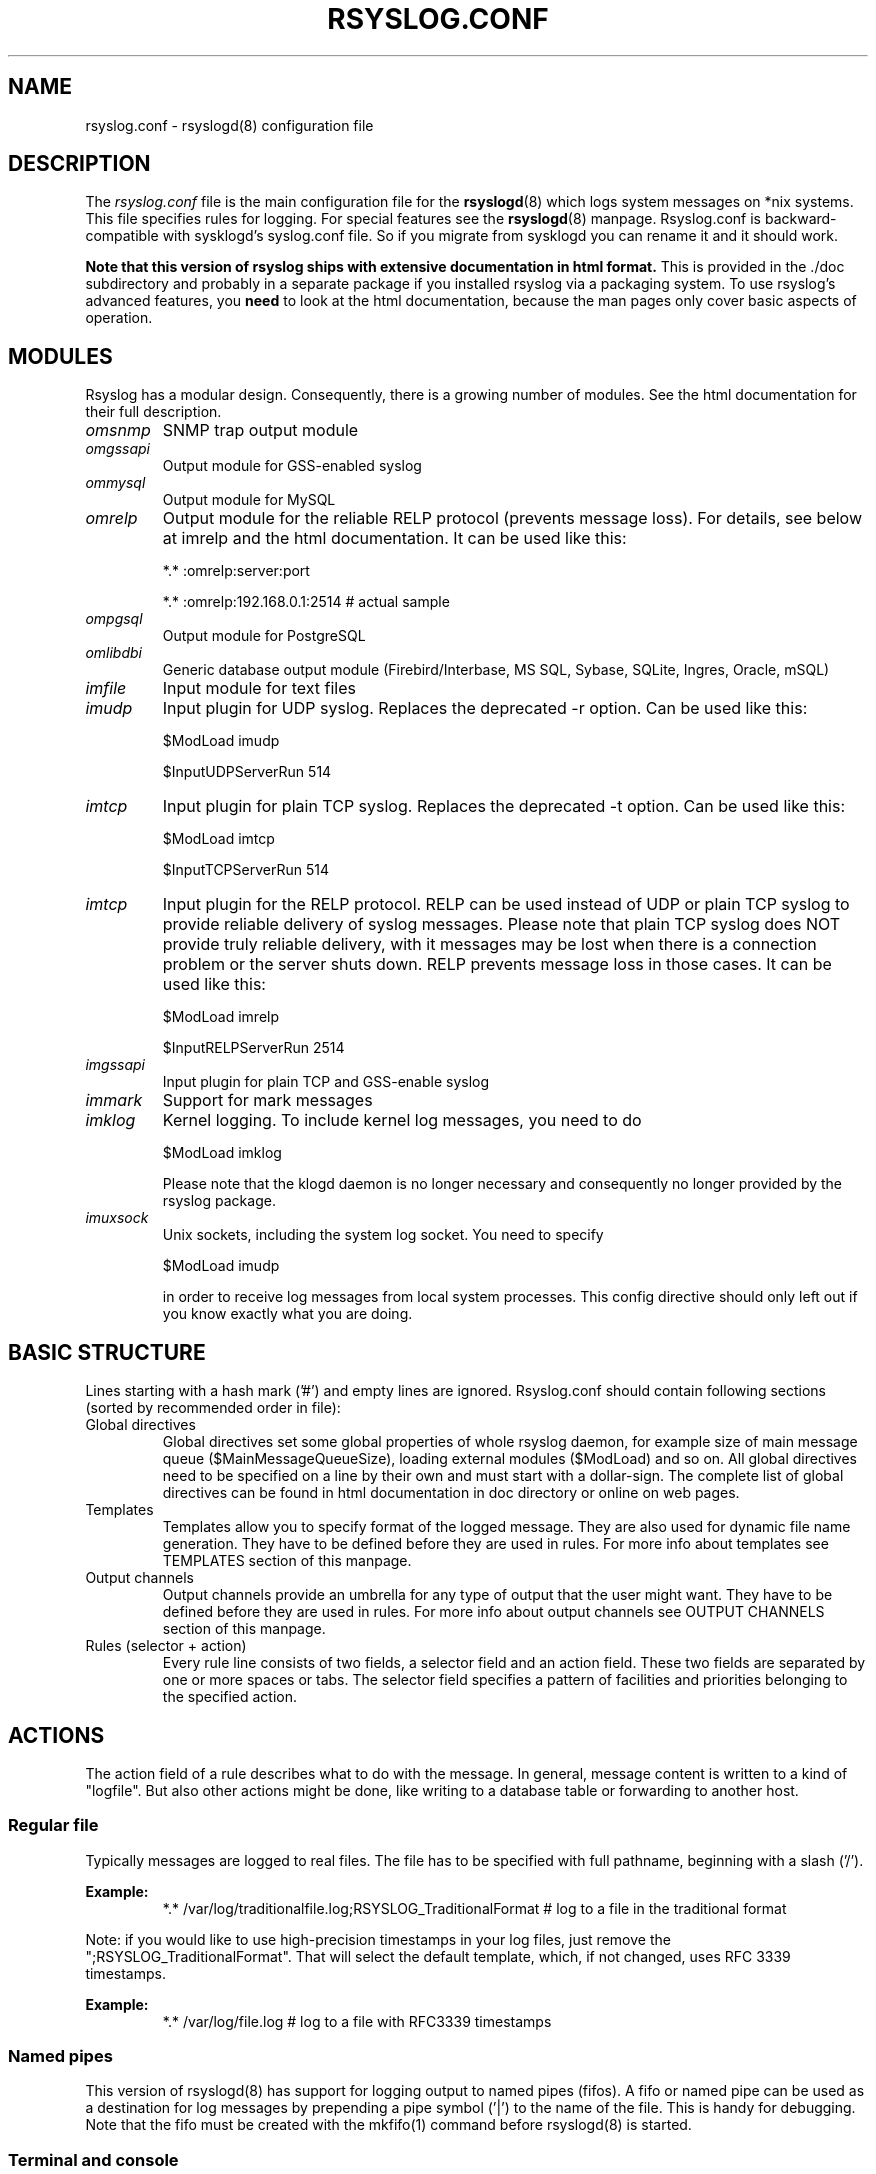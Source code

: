 .\" rsyslog.conf - rsyslogd(8) configuration file
.\" Copyright 2003-2008 Rainer Gerhards and Adiscon GmbH.
.\" 
.\" This file is part of the rsyslog  package, an enhanced system log daemon.
.\" 
.\" This program is free software; you can redistribute it and/or modify
.\" it under the terms of the GNU General Public License as published by
.\" the Free Software Foundation; either version 2 of the License, or
.\" (at your option) any later version.
.\" 
.\" This program is distributed in the hope that it will be useful,
.\" but WITHOUT ANY WARRANTY; without even the implied warranty of
.\" MERCHANTABILITY or FITNESS FOR A PARTICULAR PURPOSE.  See the
.\" GNU General Public License for more details.
.\" 
.\" You should have received a copy of the GNU General Public License
.\" along with this program; if not, write to the Free Software
.\" Foundation, Inc., 59 Temple Place - Suite 330, Boston, MA 02111, USA.
.\"
.TH RSYSLOG.CONF 5 "11 July 2008" "Version 3.18.0" "Linux System Administration"
.SH NAME
rsyslog.conf \- rsyslogd(8) configuration file
.SH DESCRIPTION
The
.I rsyslog.conf
file is the main configuration file for the
.BR rsyslogd (8)
which logs system messages on *nix systems.  This file specifies rules
for logging.  For special features see the
.BR rsyslogd (8)
manpage. Rsyslog.conf is backward-compatible with sysklogd's syslog.conf file. So if you migrate
from sysklogd you can rename it and it should work.

.B Note that this version of rsyslog ships with extensive documentation in html format.
This is provided in the ./doc subdirectory and probably
in a separate package if you installed rsyslog via a packaging system.
To use rsyslog's advanced features, you
.B need
to look at the html documentation, because the man pages only cover
basic aspects of operation.


.SH MODULES

Rsyslog has a modular design. Consequently, there is a growing number
of modules. See the html documentation for their full description.

.TP
.I omsnmp
SNMP trap output module
.TP
.I omgssapi
Output module for GSS-enabled syslog
.TP
.I ommysql
Output module for MySQL
.TP
.I omrelp
Output module for the reliable RELP protocol (prevents message loss). 
For details, see below at imrelp and the html documentation.
It can be used like this:
.IP
*.*  :omrelp:server:port
.IP
*.*  :omrelp:192.168.0.1:2514 # actual sample
.TP
.I ompgsql
Output module for PostgreSQL
.TP
.I omlibdbi
Generic database output module (Firebird/Interbase, MS SQL, Sybase,
SQLite, Ingres, Oracle, mSQL)
.TP
.I imfile
Input module for text files
.TP
.I imudp
Input plugin for UDP syslog. Replaces the deprecated -r option. Can be
used like this:
.IP
$ModLoad imudp
.IP
$InputUDPServerRun 514
.TP
.I imtcp
Input plugin for plain TCP syslog. Replaces the deprecated -t
option. Can be used like this:
.IP
$ModLoad imtcp
.IP
$InputTCPServerRun 514
.TP
.TP
.I imtcp
Input plugin for the RELP protocol. RELP can be used instead
of UDP or plain TCP syslog to provide reliable delivery of
syslog messages. Please note that plain TCP syslog does NOT
provide truly reliable delivery, with it messages may be lost
when there is a connection problem or the server shuts down.
RELP prevents message loss in those cases.
It can be used like this:
.IP
$ModLoad imrelp
.IP
$InputRELPServerRun 2514
.TP
.I imgssapi
Input plugin for plain TCP and GSS-enable syslog
.TP
.I immark
Support for mark messages
.TP
.I imklog
Kernel logging. To include kernel log messages, you need to do
.IP
$ModLoad imklog

Please note that the klogd daemon is no longer necessary and consequently
no longer provided by the rsyslog package.
.TP
.I imuxsock
Unix sockets, including the system log socket. You need to specify
.IP
$ModLoad imudp

in order to receive log messages from local system processes. This
config directive should only left out if you know exactly what you
are doing.


.SH BASIC STRUCTURE

Lines starting with a hash mark ('#') and empty lines are ignored. 
Rsyslog.conf should contain following sections (sorted by recommended order in file):

.TP
Global directives
Global directives set some global properties of whole rsyslog daemon, for example size of main
message queue ($MainMessageQueueSize), loading external modules ($ModLoad) and so on.
All global directives need to be specified on a line by their own and must start with 
a dollar-sign. The complete list of global directives can be found in html documentation in doc 
directory or online on web pages.

.TP
Templates
Templates allow you to specify format of the logged message. They are also used for dynamic 
file name generation. They have to be defined before they are used in rules. For more info 
about templates see TEMPLATES section of this manpage.

.TP
Output channels
Output channels provide an umbrella for any type of output that the user might want. 
They have to be defined before they are used in rules. For more info about output channels
see OUTPUT CHANNELS section of this manpage.

.TP
Rules (selector + action)
Every rule line consists of two fields, a selector field and an action field. These 
two fields are separated by one or more spaces or tabs. The selector field specifies 
a pattern of facilities and priorities belonging to the specified action.

.SH ACTIONS
The action field of a rule describes what to do with the message. In general, message content 
is written to a kind of "logfile". But also other actions might be done, like writing to a 
database table or forwarding to another host.

.SS Regular file
Typically messages are logged to real files. The file has to be specified with full pathname, 
beginning with a slash ('/').

.B Example:
.RS
*.*     /var/log/traditionalfile.log;RSYSLOG_TraditionalFormat      # log to a file in the traditional format
.RE

Note: if you would like to use high-precision timestamps in your log files,
just remove the ";RSYSLOG_TraditionalFormat". That will select the default
template, which, if not changed, uses RFC 3339 timestamps.

.B Example:
.RS
*.*     /var/log/file.log # log to a file with RFC3339 timestamps
.RE

.SS Named pipes
This version of rsyslogd(8) has support for logging output to named pipes (fifos). A fifo or 
named pipe can be used as a destination for log messages by prepending a pipe symbol ('|') 
to the name of the file. This is handy for debugging. Note that the fifo must be created with 
the mkfifo(1) command before rsyslogd(8) is started.

.SS Terminal and console
If the file you specified is a tty, special tty-handling is done, same with /dev/console.

.SS Remote machine
There are three ways to forward message: the traditional UDP transport, which is extremely
lossy but standard, the plain TCP based transport which loses messages only during certain
situations but is widely available and the RELP transport which does not lose messages
but is currently available only as part of rsyslogd 3.15.0 and above.

To forward messages to another host via UDP, prepend the hostname with the at sign ("@").
To forward it via plain tcp, prepend two at signs ("@@"). To forward via RELP, prepend the
string ":omrelp:" in front of the hostname.

.B Example:
.RS
*.* @192.168.0.1
.RE
.sp
In the example above, messages are forwarded via UDP to the machine 192.168.0.1, the destination 
port defaults to 514. Due to the nature of UDP, you will probably lose some messages in transit.
If you expect high traffic volume, you can expect to lose a quite noticeable number of messages
(the higher the traffic, the more likely and severe is message loss).

.B If you would like to prevent message loss, use RELP:
.RS
*.* :omrelp:192.168.0.1:2514
.RE
.sp
Note that a port number was given as there is no standard port for relp.

Keep in mind that you need to load the correct input and output plugins (see "Modules" above).

Please note that rsyslogd offers a variety of options in regarding to remote
forwarding. For full details, please see the html documentation.

.SS List of users
Usually critical messages are also directed to ``root'' on that machine. You can specify a list 
of users that shall get the message by simply writing the login. You may specify more than one 
user by separating them with commas (','). If they're logged in they get the message. Don't 
think a mail would be sent, that might be too late.

.SS Everyone logged on
Emergency messages often go to all users currently online to notify them that something strange 
is happening with the system. To specify this wall(1)-feature use an asterisk ('*').

.SS Database table
This allows logging of the message to a database table.
By default, a MonitorWare-compatible schema is required for this to work. You can 
create that schema with the createDB.SQL file that came with the rsyslog package. You can also
use any other schema of your liking - you just need to define a proper template and assign this 
template to the action.

See the html documentation for further details on database logging.

.SS Discard
If the discard action is carried out, the received message is immediately discarded. Discard 
can be highly effective if you want to filter out some annoying messages that otherwise would 
fill your log files. To do that, place the discard actions early in your log files. 
This often plays well with property-based filters, giving you great freedom in specifying 
what you do not want.

Discard is just the single tilde character with no further parameters.
.sp
.B Example:
.RS
*.*   ~      # discards everything.
.RE


.SS Output channel
Binds an output channel definition (see there for details) to this action. Output channel actions 
must start with a $-sign, e.g. if you would like to bind your output channel definition "mychannel"
to the action, use "$mychannel". Output channels support template definitions like all all other 
actions.

.SS Shell execute
This executes a program in a subshell. The program is passed the template-generated message as the 
only command line parameter. Rsyslog waits until the program terminates and only then continues to run.

.B Example:
.RS
^program-to-execute;template
.RE

The program-to-execute can be any valid executable. It receives the template string as a single parameter 
(argv[1]).

.SH FILTER CONDITIONS
Rsyslog offers three different types "filter conditions":
.sp 0
   * "traditional" severity and facility based selectors
.sp 0
   * property-based filters
.sp 0
   * expression-based filters
.RE

.SS Blocks
Rsyslogd supports BSD-style blocks inside rsyslog.conf. Each block of lines is separated from 
the previous block by a program or hostname specification. A block will only log messages 
corresponding to the most recent program and hostname specifications given. Thus, a block which 
selects "ppp" as the program, directly followed by a block that selects messages from the 
hostname "dialhost", then the second block will only log messages from the ppp program on dialhost.

.SS Selectors
.B Selectors are the traditional way of filtering syslog messages. 
They have been kept in rsyslog with their original syntax, because it is well-known, highly 
effective and also needed for compatibility with stock syslogd configuration files. If you just 
need to filter based on priority and facility, you should do this with selector lines. They are 
not second-class citizens in rsyslog and offer the best performance for this job.

.SS Property-Based Filters
Property-based filters are unique to rsyslogd. They allow to filter on any property, like HOSTNAME, 
syslogtag and msg. 

A property-based filter must start with a colon in column 0. This tells rsyslogd that it is the new 
filter type. The colon must be followed by the property name, a comma, the name of the compare 
operation to carry out, another comma and then the value to compare against. This value must be quoted. 
There can be spaces and tabs between the commas. Property names and compare operations are 
case-sensitive, so "msg" works, while "MSG" is an invalid property name. In brief, the syntax is as follows:
.sp
.RS
:property, [!]compare-operation, "value"
.RE

The following compare-operations are currently supported:
.sp
.RS
.B contains
.RS
Checks if the string provided in value is contained in the property
.RE
.sp
.B isequal
.RS
Compares the "value" string provided and the property contents. These two values must be exactly equal to match. 
.RE
.sp
.B startswith
.RS
Checks if the value is found exactly at the beginning of the property value
.RE
.sp
.B regex
.RS 
Compares the property against the provided regular expression.
.RE

.SS Expression-Based Filters
See the html documentation for this feature.


.SH TEMPLATES

Every output in rsyslog uses templates - this holds true for files, user 
messages and so on. Templates compatible with the stock syslogd 
formats are hardcoded into rsyslogd. If no template is specified, we use 
one of these hardcoded templates. Search for "template_" in syslogd.c and 
you will find the hardcoded ones.

A template consists of a template directive, a name, the actual template text 
and optional options. A sample is:

.RS
.B $template MyTemplateName,"\\\\7Text %property% some more text\\\\n",<options>
.RE

The "$template" is the template directive. It tells rsyslog that this line 
contains a template. The backslash is an escape character. For example, \\7 rings the 
bell (this is an ASCII value), \\n is a new line. The set in rsyslog is a bit restricted 
currently.

All text in the template is used literally, except for things within percent 
signs. These are properties and allow you access to the contents of the syslog 
message. Properties are accessed via the property replacer and it can for example
pick a substring or do date-specific formatting. More on this is the PROPERTY REPLACER
section of this manpage.

To escape:
.sp 0
   % = \\%
.sp 0
   \\ = \\\\ --> '\\' is used to escape (as in C)
.sp 0
$template TraditionalFormat,%timegenerated% %HOSTNAME% %syslogtag%%msg%\n"

Properties can be accessed by the property replacer (see there for details).

.B Please note that templates can also by used to generate selector lines with dynamic file names.
For example, if you would like to split syslog messages from different hosts 
to different files (one per host), you can define the following template:

.RS
.B $template DynFile,"/var/log/system-%HOSTNAME%.log"
.RE
    
This template can then be used when defining an output selector line. It will 
result in something like "/var/log/system-localhost.log"

.SS Template options
The <options> part is optional. It carries options influencing the template as whole. 
See details below. Be sure NOT to mistake template options with property options - the 
later ones are processed by the property replacer and apply to a SINGLE property, only 
(and not the whole template).

Template options are case-insensitive. Currently defined are:

.RS
.TP 
sql
format the string suitable for a SQL statement in MySQL format. This will replace single 
quotes ("'") and the backslash character by their backslash-escaped counterpart 
("\'" and "\\") inside each field. Please note that in MySQL configuration, the NO_BACKSLASH_ESCAPES 
mode must be turned off for this format to work (this is the default).

.TP 
stdsql
format the string suitable for a SQL statement that is to be sent to a standards-compliant 
sql server. This will replace single quotes ("'") by two single quotes ("''") inside each field. 
You must use stdsql together with MySQL if in MySQL configuration the NO_BACKSLASH_ESCAPES 
is turned on.
.RE

Either the
.B sql
or 
.B stdsql 
option 
.B MUST 
be specified when a template is used for writing to a database, 
otherwise injection might occur. Please note that due to the unfortunate fact 
that several vendors have violated the sql standard and introduced their own 
escape methods, it is impossible to have a single option doing all the work.  
So you yourself must make sure you are using the right format.
.B If you choose the wrong one, you are still vulnerable to sql injection.

Please note that the database writer *checks* that the sql option is present 
in the template. If it is not present, the write database action is disabled. 
This is to guard you against accidental forgetting it and then becoming 
vulnerable to SQL injection. The sql option can also be useful with files - 
especially if you want to import them into a database on another machine for 
performance reasons. However, do NOT use it if you do not have a real need for 
it - among others, it takes some toll on the processing time. Not much, but on 
a really busy system you might notice it ;)

The default template for the write to database action has the sql option set. 

.SS Template examples
Please note that the samples are split across multiple lines. A template MUST 
NOT actually be split across multiple lines.

A template that resembles traditional syslogd file output:
.sp
.RS
$template TraditionalFormat,"%timegenerated% %HOSTNAME%
.sp 0
%syslogtag%%msg:::drop-last-lf%\n"
.RE

A template that tells you a little more about the message:
.sp
.RS
$template precise,"%syslogpriority%,%syslogfacility%,%timegenerated%,%HOSTNAME%,
.sp 0
%syslogtag%,%msg%\n"
.RE

A template for RFC 3164 format:
.sp
.RS
$template RFC3164fmt,"<%PRI%>%TIMESTAMP% %HOSTNAME% %syslogtag%%msg%"
.RE

A template for the format traditionally used for user messages:
.sp
.RS
$template usermsg," XXXX%syslogtag%%msg%\n\r"
.RE

And a template with the traditional wall-message format:
.sp
.RS
$template wallmsg,"\\r\\n\\7Message from syslogd@%HOSTNAME% at %timegenerated%"
.RE

.B A template that can be used for writing to a database (please note the SQL template option)
.sp
.RS
.ad l
$template MySQLInsert,"insert iut, message, receivedat values
('%iut%', '%msg:::UPPERCASE%', '%timegenerated:::date-mysql%')
into systemevents\\r\\n", SQL

NOTE 1: This template is embedded into core application under name 
.B StdDBFmt
, so you don't need to define it.
.sp
NOTE 2: You have to have MySQL module installed to use this template.
.ad
.RE

.SH OUTPUT CHANNELS

Output Channels are a new concept first introduced in rsyslog 0.9.0. As of this writing, 
it is most likely that they will be replaced by something different in the future.
So if you use them, be prepared to change you configuration file syntax when you upgrade 
to a later release.

Output channels are defined via an $outchannel directive. It's syntax is as follows:
.sp
.RS
.B $outchannel name,file-name,max-size,action-on-max-size
.RE

name is the name of the output channel (not the file), file-name is the file name to be 
written to, max-size the maximum allowed size and action-on-max-size a command to be issued 
when the max size is reached. This command always has exactly one parameter. The binary is 
that part of action-on-max-size before the first space, its parameter is everything behind 
that space.

Keep in mind that $outchannel just defines a channel with "name". It does not activate it. 
To do so, you must use a selector line (see below). That selector line includes the channel 
name plus an $ sign in front of it. A sample might be:
.sp
.RS
*.* $mychannel
.RE

.SH PROPERTY REPLACER
The property replacer is a core component in rsyslogd's output system. A syslog message has 
a number of well-defined properties (see below). Each of this properties can be accessed and 
manipulated by the property replacer. With it, it is easy to use only part of a property value 
or manipulate the value, e.g. by converting all characters to lower case.

.SS Accessing Properties
Syslog message properties are used inside templates. They are accessed by putting them between 
percent signs. Properties can be modified by the property replacer. The full syntax is as follows:
.sp
.RS
.B %propname:fromChar:toChar:options%
.RE

propname is the name of the property to access. 
.B It is case-sensitive.

.SS Available Properties
.TP
.B msg
the MSG part of the message (aka "the message" ;))
.TP
.B rawmsg
the message exactly as it was received from the socket. Should be useful for debugging.
.TP
.B HOSTNAME
hostname from the message
.TP
.B FROMHOST
hostname of the system the message was received from (in a relay chain, this is the system immediately 
in front of us and not necessarily the original sender)
.TP
.B syslogtag
TAG from the message
.TP
.B programname
the "static" part of the tag, as defined by BSD syslogd. For example, when TAG is "named[12345]", 
programname is "named".
.TP
.B PRI
PRI part of the message - undecoded (single value)
.TP
.B PRI-text
the PRI part of the message in a textual form (e.g. "syslog.info")
.TP
.B IUT
the monitorware InfoUnitType - used when talking to a MonitorWare backend (also for phpLogCon)
.TP
.B syslogfacility
the facility from the message - in numerical form
.TP
.B syslogfacility-text
the facility from the message - in text form
.TP
.B syslogseverity
severity from the message - in numerical form
.TP
.B syslogseverity-text
severity from the message - in text form
.TP
.B timegenerated
timestamp when the message was RECEIVED. Always in high resolution
.TP
.B timereported
timestamp from the message. Resolution depends on what was provided in the message (in most cases, only seconds)
.TP
.B TIMESTAMP
alias for timereported
.TP
.B PROTOCOL-VERSION
The contents of the PROTOCOL-VERSION field from IETF draft draft-ietf-syslog-protocol
.TP
.B STRUCTURED-DATA
The contents of the STRUCTURED-DATA field from IETF draft draft-ietf-syslog-protocol
.TP
.B APP-NAME
The contents of the APP-NAME field from IETF draft draft-ietf-syslog-protocol
.TP
.B PROCID
The contents of the PROCID field from IETF draft draft-ietf-syslog-protocol
.TP
.B MSGID
The contents of the MSGID field from IETF draft draft-ietf-syslog-protocol
.TP
.B $NOW
The current date stamp in the format YYYY-MM-DD
.TP
.B $YEAR
The current year (4-digit)
.TP
.B $MONTH
The current month (2-digit)
.TP
.B $DAY
The current day of the month (2-digit)
.TP
.B $HOUR
The current hour in military (24 hour) time (2-digit)
.TP
.B $MINUTE
The current minute (2-digit)

.P
Properties starting with a $-sign are so-called system properties. These do NOT stem from the 
message but are rather internally-generated.

.SS Character Positions
FromChar and toChar are used to build substrings. They specify the offset within the string that 
should be copied. Offset counting starts at 1, so if you need to obtain the first 2 characters of 
the message text, you can use this syntax: "%msg:1:2%". If you do not wish to specify from and to, 
but you want to specify options, you still need to include the colons. For example, if you would 
like to convert the full message text to lower case, use "%msg:::lowercase%". If you would like to 
extract from a position until the end of the string, you can place a dollar-sign ("$") in toChar 
(e.g. %msg:10:$%, which will extract from position 10 to the end of the string).

There is also support for 
.B regular expressions.
To use them, you need to place a "R" into FromChar. 
This tells rsyslog that a regular expression instead of position-based extraction is desired. The 
actual regular expression 
.B must 
then be provided in toChar. The regular expression must be followed 
by the string "--end". It denotes the end of the regular expression and will not become part of it. 
If you are using regular expressions, the property replacer will return the part of the property text 
that matches the regular expression. An example for a property replacer sequence with a regular 
expression is: "%msg:R:.*Sev:. \\(.*\\) \\[.*--end%"

Also, extraction can be done based on so-called "fields". To do so, place a "F" into FromChar. A field 
in its current definition is anything that is delimited by a delimiter character. The delimiter by 
default is TAB (US-ASCII value 9). However, if can be changed to any other US-ASCII character by 
specifying a comma and the decimal US-ASCII value of the delimiter immediately after the "F". For example, 
to use comma (",") as a delimiter, use this field specifier: "F,44".  If your syslog data is delimited, 
this is a quicker way to extract than via regular expressions (actually, a *much* quicker way). Field 
counting starts at 1. Field zero is accepted, but will always lead to a "field not found" error. The same 
happens if a field number higher than the number of fields in the property is requested. The field number 
must be placed in the "ToChar" parameter. An example where the 3rd field (delimited by TAB) from the msg 
property is extracted is as follows: "%msg:F:3%". The same example with semicolon as delimiter is 
"%msg:F,59:3%".

Please note that the special characters "F" and "R" are case-sensitive. Only upper case works, lower case 
will return an error. There are no white spaces permitted inside the sequence (that will lead to error 
messages and will NOT provide the intended result).

.SS Property Options
Property options are case-insensitive. Currently, the following options are defined:
.TP
uppercase
convert property to lowercase only
.TP
lowercase
convert property text to uppercase only
.TP
drop-last-lf
The last LF in the message (if any), is dropped. Especially useful for PIX.
.TP
date-mysql
format as mysql date
.TP
date-rfc3164
format as RFC 3164 date
.TP
date-rfc3339
format as RFC 3339 date
.TP
escape-cc
replace control characters (ASCII value 127 and values less then 32) with an escape sequence. The sequence is "#<charval>" where charval is the 3-digit decimal value of the control character. For example, a tabulator would be replaced by "#009".
.TP
space-cc
replace control characters by spaces
.TP
drop-cc
drop control characters - the resulting string will neither contain control characters, escape sequences nor any other replacement character like space.

.SH QUEUED OPERATIONS
Rsyslogd supports queued operations to handle offline outputs
(like remote syslogd's or database servers being down). When running in
queued mode, rsyslogd buffers messages to memory and optionally to disk
(on an as-needed basis). Queues survive rsyslogd restarts.

It is highly suggested to use remote forwarding and database writing
in queued mode, only.

To learn more about queued operations, see the html documentation.

.SH FILES
.PD 0
.TP
.I /etc/rsyslog.conf
Configuration file for
.B rsyslogd

.SH SEE ALSO
.BR rsyslogd (8),
.BR logger (1),
.BR syslog (3)

The complete documentation can be found in the doc folder of the rsyslog distribution or online at

.RS
.B    http://www.rsyslog.com/doc

.RE
Please note that the man page reflects only a subset of the configuration options. Be sure to read
the html documentation for all features and details. This is especially vital if you plan to set
up a more-then-extremely-simple system.

.SH AUTHORS
.B rsyslogd
is taken from sysklogd sources, which have been heavily modified
by Rainer Gerhards (rgerhards@adiscon.com) and others.
